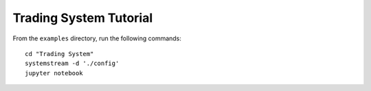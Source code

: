 Trading System Tutorial
=======================

From the ``examples`` directory, run the following commands::

    cd "Trading System"
    systemstream -d './config'
    jupyter notebook
